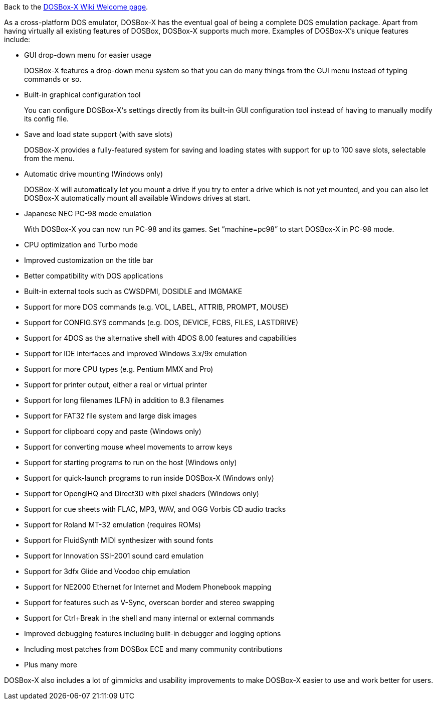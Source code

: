 Back to the link:Home[DOSBox-X Wiki Welcome page].

As a cross-platform DOS emulator, DOSBox-X has the eventual goal of being a complete DOS emulation package. Apart from having virtually all existing features of DOSBox, DOSBox-X supports much more. Examples of DOSBox-X's unique features include:

* GUI drop-down menu for easier usage
+
DOSBox-X features a drop-down menu system so that you can do many things from the GUI menu instead of typing commands or so.
* Built-in graphical configuration tool
+
You can configure DOSBox-X‘s settings directly from its built-in GUI configuration tool instead of having to manually modify its config file.
* Save and load state support (with save slots)
+
DOSBox-X provides a fully-featured system for saving and loading states with support for up to 100 save slots, selectable from the menu.
* Automatic drive mounting (Windows only)
+
DOSBox-X will automatically let you mount a drive if you try to enter a drive which is not yet mounted, and you can also let DOSBox-X automatically mount all available Windows drives at start.
* Japanese NEC PC-98 mode emulation
+
With DOSBox-X you can now run PC-98 and its games. Set “machine=pc98” to start DOSBox-X in PC-98 mode.
* CPU optimization and Turbo mode
* Improved customization on the title bar
* Better compatibility with DOS applications
* Built-in external tools such as CWSDPMI, DOSIDLE and IMGMAKE
* Support for more DOS commands (e.g. VOL, LABEL, ATTRIB, PROMPT, MOUSE)
* Support for CONFIG.SYS commands (e.g. DOS, DEVICE, FCBS, FILES, LASTDRIVE)
* Support for 4DOS as the alternative shell with 4DOS 8.00 features and capabilities 
* Support for IDE interfaces and improved Windows 3.x/9x emulation
* Support for more CPU types (e.g. Pentium MMX and Pro)
* Support for printer output, either a real or virtual printer
* Support for long filenames (LFN) in addition to 8.3 filenames
* Support for FAT32 file system and large disk images
* Support for clipboard copy and paste (Windows only)
* Support for converting mouse wheel movements to arrow keys
* Support for starting programs to run on the host (Windows only)
* Support for quick-launch programs to run inside DOSBox-X (Windows only)
* Support for OpenglHQ and Direct3D with pixel shaders (Windows only)
* Support for cue sheets with FLAC, MP3, WAV, and OGG Vorbis CD audio tracks
* Support for Roland MT-32 emulation (requires ROMs)
* Support for FluidSynth MIDI synthesizer with sound fonts
* Support for Innovation SSI-2001 sound card emulation
* Support for 3dfx Glide and Voodoo chip emulation
* Support for NE2000 Ethernet for Internet and Modem Phonebook mapping
* Support for features such as V-Sync, overscan border and stereo swapping
* Support for Ctrl+Break in the shell and many internal or external commands
* Improved debugging features including built-in debugger and logging options
* Including most patches from DOSBox ECE and many community contributions
* Plus many more

DOSBox-X also includes a lot of gimmicks and usability improvements to make DOSBox-X easier to use and work better for users.

